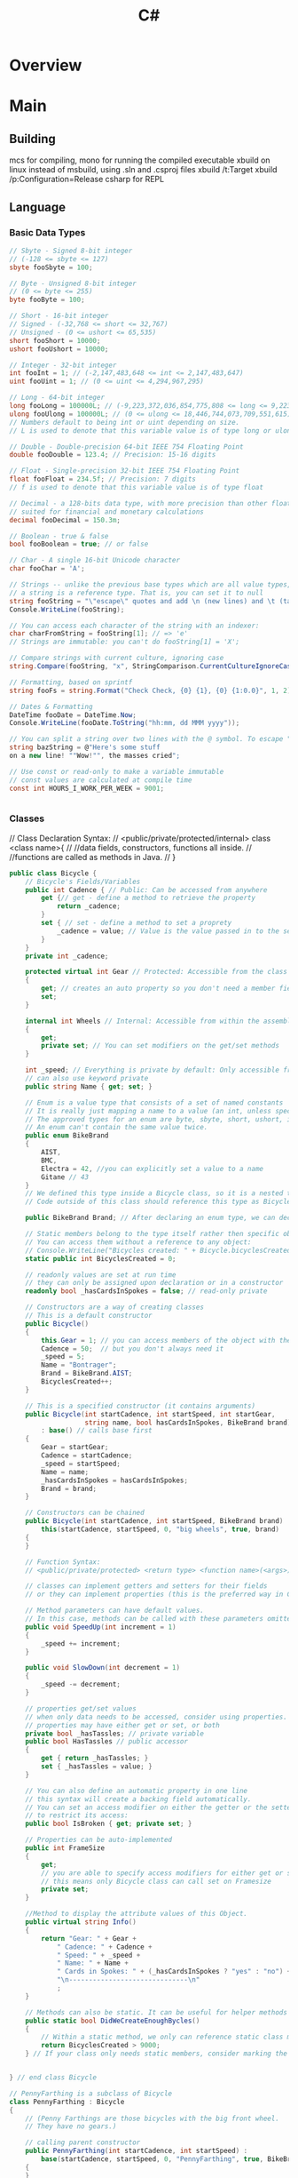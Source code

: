 #+title: C#
* Overview
* Main
** Building
mcs for compiling,
mono for running the compiled executable
xbuild on linux instead of msbuild, using .sln and .csproj files
xbuild /t:Target
xbuild /p:Configuration=Release
csharp for REPL
** Language
*** Basic Data Types
#+NAME: Basic types
#+begin_src csharp  :results value
// Sbyte - Signed 8-bit integer
// (-128 <= sbyte <= 127)
sbyte fooSbyte = 100;

// Byte - Unsigned 8-bit integer
// (0 <= byte <= 255)
byte fooByte = 100;

// Short - 16-bit integer
// Signed - (-32,768 <= short <= 32,767)
// Unsigned - (0 <= ushort <= 65,535)
short fooShort = 10000;
ushort fooUshort = 10000;

// Integer - 32-bit integer
int fooInt = 1; // (-2,147,483,648 <= int <= 2,147,483,647)
uint fooUint = 1; // (0 <= uint <= 4,294,967,295)

// Long - 64-bit integer
long fooLong = 100000L; // (-9,223,372,036,854,775,808 <= long <= 9,223,372,036,854,775,807)
ulong fooUlong = 100000L; // (0 <= ulong <= 18,446,744,073,709,551,615)
// Numbers default to being int or uint depending on size.
// L is used to denote that this variable value is of type long or ulong

// Double - Double-precision 64-bit IEEE 754 Floating Point
double fooDouble = 123.4; // Precision: 15-16 digits

// Float - Single-precision 32-bit IEEE 754 Floating Point
float fooFloat = 234.5f; // Precision: 7 digits
// f is used to denote that this variable value is of type float

// Decimal - a 128-bits data type, with more precision than other floating-point types,
// suited for financial and monetary calculations
decimal fooDecimal = 150.3m;

// Boolean - true & false
bool fooBoolean = true; // or false

// Char - A single 16-bit Unicode character
char fooChar = 'A';

// Strings -- unlike the previous base types which are all value types,
// a string is a reference type. That is, you can set it to null
string fooString = "\"escape\" quotes and add \n (new lines) and \t (tabs)";
Console.WriteLine(fooString);

// You can access each character of the string with an indexer:
char charFromString = fooString[1]; // => 'e'
// Strings are immutable: you can't do fooString[1] = 'X';

// Compare strings with current culture, ignoring case
string.Compare(fooString, "x", StringComparison.CurrentCultureIgnoreCase);

// Formatting, based on sprintf
string fooFs = string.Format("Check Check, {0} {1}, {0} {1:0.0}", 1, 2);

// Dates & Formatting
DateTime fooDate = DateTime.Now;
Console.WriteLine(fooDate.ToString("hh:mm, dd MMM yyyy"));

// You can split a string over two lines with the @ symbol. To escape " use ""
string bazString = @"Here's some stuff
on a new line! ""Wow!"", the masses cried";

// Use const or read-only to make a variable immutable
// const values are calculated at compile time
const int HOURS_I_WORK_PER_WEEK = 9001;


#+end_src
*** Classes
// Class Declaration Syntax:
// <public/private/protected/internal> class <class name>{
//    //data fields, constructors, functions all inside.
//    //functions are called as methods in Java.
// }

#+begin_src csharp  :results value
public class Bicycle {
    // Bicycle's Fields/Variables
    public int Cadence { // Public: Can be accessed from anywhere
        get {// get - define a method to retrieve the property
            return _cadence;
        }
        set { // set - define a method to set a proprety
            _cadence = value; // Value is the value passed in to the setter
        }
    }
    private int _cadence;

    protected virtual int Gear // Protected: Accessible from the class and subclasses
    {
        get; // creates an auto property so you don't need a member field
        set;
    }

    internal int Wheels // Internal: Accessible from within the assembly
    {
        get;
        private set; // You can set modifiers on the get/set methods
    }

    int _speed; // Everything is private by default: Only accessible from within this class.
    // can also use keyword private
    public string Name { get; set; }

    // Enum is a value type that consists of a set of named constants
    // It is really just mapping a name to a value (an int, unless specified otherwise).
    // The approved types for an enum are byte, sbyte, short, ushort, int, uint, long, or ulong.
    // An enum can't contain the same value twice.
    public enum BikeBrand
    {
        AIST,
        BMC,
        Electra = 42, //you can explicitly set a value to a name
        Gitane // 43
    }
    // We defined this type inside a Bicycle class, so it is a nested type
    // Code outside of this class should reference this type as Bicycle.Brand

    public BikeBrand Brand; // After declaring an enum type, we can declare the field of this type

    // Static members belong to the type itself rather then specific object.
    // You can access them without a reference to any object:
    // Console.WriteLine("Bicycles created: " + Bicycle.bicyclesCreated);
    static public int BicyclesCreated = 0;

    // readonly values are set at run time
    // they can only be assigned upon declaration or in a constructor
    readonly bool _hasCardsInSpokes = false; // read-only private

    // Constructors are a way of creating classes
    // This is a default constructor
    public Bicycle()
    {
        this.Gear = 1; // you can access members of the object with the keyword this
        Cadence = 50;  // but you don't always need it
        _speed = 5;
        Name = "Bontrager";
        Brand = BikeBrand.AIST;
        BicyclesCreated++;
    }

    // This is a specified constructor (it contains arguments)
    public Bicycle(int startCadence, int startSpeed, int startGear,
                   string name, bool hasCardsInSpokes, BikeBrand brand)
        : base() // calls base first
    {
        Gear = startGear;
        Cadence = startCadence;
        _speed = startSpeed;
        Name = name;
        _hasCardsInSpokes = hasCardsInSpokes;
        Brand = brand;
    }

    // Constructors can be chained
    public Bicycle(int startCadence, int startSpeed, BikeBrand brand) :
        this(startCadence, startSpeed, 0, "big wheels", true, brand)
    {
    }

    // Function Syntax:
    // <public/private/protected> <return type> <function name>(<args>)

    // classes can implement getters and setters for their fields
    // or they can implement properties (this is the preferred way in C#)

    // Method parameters can have default values.
    // In this case, methods can be called with these parameters omitted
    public void SpeedUp(int increment = 1)
    {
        _speed += increment;
    }

    public void SlowDown(int decrement = 1)
    {
        _speed -= decrement;
    }

    // properties get/set values
    // when only data needs to be accessed, consider using properties.
    // properties may have either get or set, or both
    private bool _hasTassles; // private variable
    public bool HasTassles // public accessor
    {
        get { return _hasTassles; }
        set { _hasTassles = value; }
    }

    // You can also define an automatic property in one line
    // this syntax will create a backing field automatically.
    // You can set an access modifier on either the getter or the setter (or both)
    // to restrict its access:
    public bool IsBroken { get; private set; }

    // Properties can be auto-implemented
    public int FrameSize
    {
        get;
        // you are able to specify access modifiers for either get or set
        // this means only Bicycle class can call set on Framesize
        private set;
    }

    //Method to display the attribute values of this Object.
    public virtual string Info()
    {
        return "Gear: " + Gear +
            " Cadence: " + Cadence +
            " Speed: " + _speed +
            " Name: " + Name +
            " Cards in Spokes: " + (_hasCardsInSpokes ? "yes" : "no") +
            "\n------------------------------\n"
            ;
    }

    // Methods can also be static. It can be useful for helper methods
    public static bool DidWeCreateEnoughBycles()
    {
        // Within a static method, we only can reference static class members
        return BicyclesCreated > 9000;
    } // If your class only needs static members, consider marking the class itself as static.


} // end class Bicycle

// PennyFarthing is a subclass of Bicycle
class PennyFarthing : Bicycle
{
    // (Penny Farthings are those bicycles with the big front wheel.
    // They have no gears.)

    // calling parent constructor
    public PennyFarthing(int startCadence, int startSpeed) :
        base(startCadence, startSpeed, 0, "PennyFarthing", true, BikeBrand.Electra)
    {
    }

    protected override int Gear
    {
        get
        {
            return 0;
        }
        set
        {
            throw new ArgumentException("You can't change gears on a PennyFarthing");
        }
    }

    public override string Info()
    {
        string result = "PennyFarthing bicycle ";
        result += base.ToString(); // Calling the base version of the method
        return result;
    }
}

// Interfaces only contain signatures of the members, without the implementation.
interface IJumpable
{
    void Jump(int meters); // all interface members are implicitly public
}

interface IBreakable
{
    bool Broken { get; } // interfaces can contain properties as well as methods & events
}

// Class can inherit only one other class, but can implement any amount of interfaces
class MountainBike : Bicycle, IJumpable, IBreakable
{
    int damage = 0;

    public void Jump(int meters)
    {
        damage += meters;
    }

    public bool Broken
    {
        get
        {
            return damage > 100;
        }
    }
}

/// <summary>
/// Used to connect to DB for LinqToSql example.
/// EntityFramework Code First is awesome (similar to Ruby's ActiveRecord, but bidirectional)
/// http://msdn.microsoft.com/en-us/data/jj193542.aspx
/// </summary>
public class BikeRespository : DbSet
{
    public BikeRespository()
        : base()
    {
    }

    public DbSet<Bicycle> Bikes { get; set; }
}

#+end_src
*** Control Structures
**** IF
#+begin_src csharp  :results value
if(true || false){} else {};
// Ternary operators
// A simple if/else can be written as follows
// <condition> ? <true> : <false>
string isTrue = (true) ? "True" : "False";


#+end_src
**** WHILE
#+begin_src csharp  :results value
while(true){};
do {} while(true);
#+end_src
**** FOR
#+begin_src csharp  :results value
for(var i = 0; i < 5; i++){}

// For Each Loop foreach loop structure => foreach(<iteratorType>
// <iteratorName> in <enumerable>)
// The foreach loop loops over any
// object implementing IEnumerable or IEnumerable<T> All the
// collection types (Array, List, Dictionary...) in the .Net framework
// implement one or both of these interfaces.  (The ToCharArray()
// could be removed, because a string also implements IEnumerable)
foreach (char character in "Hello World".ToCharArray())
{
    //Iterated over all the characters in the string
}

#+end_src

**** Switch Case
#+begin_src csharp  :results value
// A switch works with the byte, short, char, and int data types.
// It also works with enumerated types (discussed in Enum Types),
// the String class, and a few special classes that wrap
// primitive types: Character, Byte, Short, and Integer.
int month = 3;
string monthString;
switch (month)
{
    case 1:
        monthString = "January";
        break;
    case 2:
        monthString = "February";
        break;
    case 3:
        monthString = "March";
        break;
        // You can assign more than one case to an action
        // But you can't add an action without a break before another case
        // (if you want to do this, you would have to explicitly add a goto case x
    case 6:
    case 7:
    case 8:
        monthString = "Summer time!!";
        break;
    default:
        monthString = "Some other month";
        break;
}

#+end_src
*** Data Structures
// Others data structures to check out:
// Stack/Queue
// Dictionary (an implementation of a hash map)
// HashSet
// Read-only Collections
// Tuple (.Net 4+)
//Stack,Queue,Dictionary,HashSet,Tuple

**** Arrays
#+begin_src csharp  :results value
// Arrays - zero indexed
// The array size must be decided upon declaration
// The format for declaring an array is follows:
// <datatype>[] <var name> = new <datatype>[<array size>];
int[] intArray = new int[10];

// Another way to declare & initialize an array
int[] y = { 9000, 1000, 1337 };

// Indexing an array - Accessing an element
Console.WriteLine("intArray @ 0: " + intArray[0]);
// Arrays are mutable.
intArray[1] = 1;

int[] array1 = new int[5];
int[,] array2 = new int[4,6];
int[][] array3;

#+end_src
**** Lists
#+begin_src csharp  :results value
// Lists are used more frequently than arrays as they are more flexible
// The format for declaring a list is follows:
// List<datatype> <var name> = new List<datatype>();
List<int> intList = new List<int>();
List<string> stringList = new List<string>();
List<int> z = new List<int> { 9000, 1000, 1337 }; // intialize
// The <> are for generics - Check out the cool stuff section

// Lists don't default to a value;
// A value must be added before accessing the index
intList.Add(1);
Console.WriteLine("intList @ 0: " + intList[0]);

#+end_src

**** Objects/Classes
#+begin_src csharp  :results value
class Person : InheritClass, AndAnInterface
{
    private string myName ="N/A";
    private int myAge = 0;

    // Declare a Name property of type string:
    public string Name
    {
        get
        {
            return myName;
        }
        set
        {
            myName = value;
        }
    }

    public override string ToString()
    {
        return "Name = " + Name + ", Age = " + Age;
    }

}

#+end_src
***** Object Creation:
#+begin_src csharp  :results value
//use new
Person blah = new Person();
#+end_src

***** Methods:
#+begin_src csharp  :results value
blah.something();
#+end_src

*** Delegates:
A delegate in C# is similar to a function pointer in C or C++. Using a
delegate allows the programmer to encapsulate a reference to a method
inside a delegate object. The delegate object can then be passed to
code which can call the referenced method, without having to know at
compile time which method will be invoked. Unlike function pointers in
C or C++, delegates are object-oriented, type-safe, and secure.

#+NAME: Delegates
#+begin_src csharp :results value
// Declare a delegate type for processing a book:
public delegate void ProcessBookDelegate(Book book);

// Call a passed-in delegate on each paperback book to process it:
public void ProcessPaperbackBooks(ProcessBookDelegate processBook)
{
    foreach (Book b in list)
    {
        if (b.Paperback)
            // Calling the delegate:
            processBook(b);
    }
}



#+end_src

#+NAME: Deletgates 2
#+begin_src csharp  :results value
// Create a new delegate object associated with the static
// method Test.PrintTitle:
bookDB.ProcessPaperbackBooks(new ProcessBookDelegate(PrintTitle));

// Print the title of the book.
static void PrintTitle(Book b)
{
    Console.WriteLine("   {0}", b.Title);
}


#+end_src

*** Dynamic Objects
#+begin_src csharp  :results value
// DYNAMIC OBJECTS (great for working with other languages)
dynamic student = new ExpandoObject();
student.FirstName = "First Name"; // No need to define class first!

// You can even add methods (returns a string, and takes in a string)
student.Introduce = new Func<string, string>(
(introduceTo) => string.Format("Hey {0}, this is {1}", student.FirstName, introduceTo));
Console.WriteLine(student.Introduce("Beth"));


#+end_src
*** Generics
#+begin_src csharp  :results value
// The classes for TKey and TValue is specified by the user calling this function.
// This method emulates the SetDefault of Python
public static TValue SetDefault<TKey, TValue>(
    IDictionary<TKey, TValue> dictionary,
    TKey key,
    TValue defaultItem)
{
    TValue result;
    if (!dictionary.TryGetValue(key, out result))
        return dictionary[key] = defaultItem;
    return result;
}

// You can narrow down the objects that are passed in
public static void IterateAndPrint<T>(T toPrint) where T: IEnumerable<int>
{
    // We can iterate, since T is a IEnumerable
    foreach (var item in toPrint)
        // Item is an int
        Console.WriteLine(item.ToString());
}


#+end_src
*** Heap or Stack?
When you call the New operator on a class, it will be allocated on the
heap.
When you instantiate a struct, it gets created on the
stack.
This will yield performance gains. Also, you will not be
dealing with references to an instance of a struct as you would with
classes. You will be working directly with the struct
instance. Because of this, when passing a struct to a method, it's
passed by value instead of as a reference.

*** Inspection and Output:
#+NAME: inspection
#+begin_src csharp  :results value
// Print out the name and the age associated with the person:
Console.WriteLine("Person details - {0}", person);
#+end_src
*** Lambdas
#+begin_src csharp  :results value
// LAMBDA EXPRESSIONS - allow you to write code in line
Func<int, int> square = (x) => x * x; // Last T item is the return value
Console.WriteLine(square(3)); // 9
#+end_src
*** Memory Management
//Automatic, uses destructors:
~A(){}

*** Namespaces
#+NAME: Standard imports
#+begin_src csharp  :results value
using System;
using System.Collections.Generic;
using System.Data.Entity;
using System.Dynamic;
using System.Linq;
using System.Linq.Expressions;
using System.Net;
using System.Threading.Tasks;
using System.IO;


#+end_src

*** Networking
On the C# side, breaks down to using System.Net.Sockets,
and System for [Serializable] flag for data classes.

#+begin_src csharp
using System;
using System.Net.Sockets;

[Serializable]
public class MyData {
    public int age;
    public string name;
}

public String host = "localhost";
public Int32 port = 50000;

TcpClient tcp_socket = new TcpClient(host, port);
NetworkStream net_stream = tcp_socket.GetStream();
StreamWriter socket_writer = new StreamWriter(net_stream);
StreamReader socket_reader = new StreamReader(net_stream);
socket_writer.AutoFlush = true;
#+end_src

With Actual Transmission being:
#+begin_src csharp
MyData example = new MyData(23, "Bob");
string data = JsonUtility.ToJson(example);
socket_writer.Writer(dataAsJson);
#+end_src

And Reading being:
#+begin_src csharp
string readString = socket_reader.ReadLine();
JsonUtility.FromJsonOverwrite(example, readString);
#+end_src

Closing:
#+begin_src csharp
socket_writer.Close();
socket_reader.Close();
tcp_socket.Close();
#+end_src

*** Nullables, Defaults and Generics
#+begin_src csharp  :results value
// NULLABLE TYPES - great for database interaction / return values
// any value type (i.e. not a class) can be made nullable by suffixing a ?
// <type>? <var name> = <value>
int? nullable = null; // short hand for Nullable<int>
Console.WriteLine("Nullable variable: " + nullable);
bool hasValue = nullable.HasValue; // true if not null

// ?? is syntactic sugar for specifying default value (coalesce)
// in case variable is null
int notNullable = nullable ?? 0; // 0

// IMPLICITLY TYPED VARIABLES - you can let the compiler work out what the type is:
var magic = "magic is a string, at compile time, so you still get type safety";
// magic = 9; will not work as magic is a string, not an int

// GENERICS
//
var phonebook = new Dictionary<string, string>() {
    {"Sarah", "212 555 5555"} // Add some entries to the phone book
};


#+end_src

*** Operators
#+begin_src csharp  :results value
int i1 = 1, i2 = 2; // Shorthand for multiple declarations

// Arithmetic is straightforward
Console.WriteLine(i1 + i2 - i1 * 3 / 7); // => 3

// Modulo
Console.WriteLine("11%3 = " + (11 % 3)); // => 2

// Comparison operators
Console.WriteLine("3 == 2? " + (3 == 2)); // => false
Console.WriteLine("3 != 2? " + (3 != 2)); // => true
Console.WriteLine("3 > 2? " + (3 > 2)); // => true
Console.WriteLine("3 < 2? " + (3 < 2)); // => false
Console.WriteLine("2 <= 2? " + (2 <= 2)); // => true
Console.WriteLine("2 >= 2? " + (2 >= 2)); // => true

// Bitwise operators!
/*
  ~       Unary bitwise complement
  <<      Signed left shift
  >>      Signed right shift
  &       Bitwise AND
  ^       Bitwise exclusive OR
  |       Bitwise inclusive OR
,*/

// Incrementations
int i = 0;
Console.WriteLine("\n->Inc/Dec-rementation");
Console.WriteLine(i++); //i = 1. Post-Incrementation
Console.WriteLine(++i); //i = 2. Pre-Incrementation
Console.WriteLine(i--); //i = 1. Post-Decrementation
Console.WriteLine(--i); //i = 0. Pre-Decrementation


#+end_src
*** Resource Management
#+begin_src csharp  :results value
// DISPOSABLE RESOURCES MANAGEMENT - let you handle unmanaged resources easily.
// Most of objects that access unmanaged resources (file handle, device contexts, etc.)
// implement the IDisposable interface. The using statement takes care of
// cleaning those IDisposable objects for you.
using (StreamWriter writer = new StreamWriter("log.txt"))
{
    writer.WriteLine("Nothing suspicious here");
    // At the end of scope, resources will be released.
    // Even if an exception is thrown.
}


#+end_src

*** Sorting
#+begin_src csharp  :results value
List<Order> SortedList = objListOrder.OrderBy(o => o.OrderDate).ToList();

//Alt, using LINQ:
var x = from x in list orderBy x.val select x
#+end_src

*** Type Casting
#+begin_src csharp  :results value
// Converting data

// Convert String To Integer
// this will throw an Exception on failure
int.Parse("123");//returns an integer version of "123"

// try parse will default to type default on failure
// in this case: 0
int tryInt;
if (int.TryParse("123", out tryInt)) // Function is boolean
    Console.WriteLine(tryInt);       // 123

// Convert Integer To String
// Convert class has a number of methods to facilitate conversions
Convert.ToString(123);
// or
tryInt.ToString();
#+end_src
*** Value vs Reference
A value type is either a struct type or an enumeration type.
C# provides a set of predefined struct types called the simple types.
The simple types are identified through reserved words.

A reference type is a class type, an interface type, an array type,
or a delegate type.

** Unity:
CMD-' will bring up documentation in monodevelop

GUI Text: requires a gui layer on the camera, and uses camera coordinates so 0.0
-> 1.0

Typical base class: Monobehaviour
using UnityEngine;

Templates: GetComponent.<Rigidbody>();
*** Standard Functions:
#+begin_src csharp  :results value
#pragma strict

//Called before first frame
function Start () {
    //Get a component of the gameobject the script is attached to
    var rb = GetComponent.<Rigidbody>();
    //Finds a specific child object
    transform.Find("gun");
    //Get a game object from anywhere in the scene.
    GameObject.Find("something");
    player = GameObject.FindWithTag("Player");
    enemies = GameObject.FindGameObjectsWithTag("Enemy");
    //Instantiation:
    public GameObject enemy;
    Instantiate(enemy);
    //Destroy: (can destroy individual components)
    Destroy(enemy,0.5f);//time delay
}

//Called for each object at scene load
function Awake(){}

//called before frame is rendered or animations calculated
function Update () {}

//Called before each physics step
function FixedUpdate(){}


//Called periodically for guis
function OnGUI(){}

//Mouse event functions: Over,Down...
function OnMouseOver(){}

function OnDestroy(){}

//physics events
//CollisionEnter,Stay,Exit
//OnTriggerEnter,Stay,Exit when as a trigger
function OnCollisionEnter(otherObj: Collision){}


#+end_src
*** Debug:
#+begin_src csharp  :results value
Debug.Log()
#+end_src

*** Coroutines:
#+begin_src csharp  :results value
yield //optional: WaitForSeconds(0.1);
#+end_src

*** Vector2:
#+begin_src csharp  :results value
//Array: Add, Clear, Concat, Join, Pop, Push, RemoveAt, Shift, Unshift, Sort
// Exposes an float array in the inspector,
// which you can edit there.
//Typed arrays are fast but unresizable
var values : float[];
// Copy the js array into a builtin array
var builtinArray : Vector3[] = array.ToBuiltin(Vector3) as Vector3[];
// Assign the builtin array to a js Array
var newarr = new Array (builtinArray);


#+end_src
one, right, up, zero,
magnitude, normalized, x, y
Static : Max,Min, Lerp, Dot, Distance, Angle, Scale

*** Editor stuff
Example class to edit:
#+begin_src csharp
using System.Collections;
using System.Collections.Generic;
using UnityEngine;

public class JGBezier : MonoBehaviour {
    private static class Bezier {
        public static Vector3 GetPoint (Vector3 p0, Vector3 p1, Vector3 p2, float t){
            //Vector3 firstLerp = Vector3.Lerp (p0, p1, t);
            //Vector3 secondLerp = Vector3.Lerp (p1, p2, t);
            //return Vector3.Lerp (firstLerp, secondLerp, t);
            t = Mathf.Clamp01(t);
            float oneMinusT = 1f - t;
            return oneMinusT * oneMinusT * p0 +
                2f * oneMinusT * t * p1 +
                t * t * p2;

        }

        public static Vector3 GetFirstDerivative (Vector3 p0, Vector3 p1, Vector3 p2, float t){
            return 2f * (1f - t) * (p1 - p0) +
                2f * t * (p2 - p1);
        }
    }

    public Vector3[] points;

    public void Reset () {
        points = new Vector3[] {
            new Vector3 (1f, 0f, 0f),
            new Vector3 (2f, 0f, 0f),
            new Vector3 (3f, 0f, 0f)
        };
    }

    public Vector3 GetPoint (float t) {
        return transform.TransformPoint (Bezier.GetPoint (points [0], points [1], points [2], t));
    }

    public Vector3 GetVelocity( float t){
        return transform.TransformPoint(Bezier.GetFirstDerivative(points[0], points[1], points[2], t)) -
            transform.position;
    }
}
#+end_src
Code for the editor:
#+begin_src csharp
using System.Collections;
using System.Collections.Generic;
using UnityEngine;
using UnityEditor;

[CustomEditor(typeof(JGBezier))]
public class BezierInspector : Editor {

    private JGBezier curve;
    private Transform cTransform;
    private Quaternion cRotation;
    private const int lineSteps = 10;

    private void OnSceneGUI () {
        curve = target as JGBezier;
        cTransform = curve.transform;
        cRotation = Tools.pivotRotation == PivotRotation.Local ? cTransform.rotation : Quaternion.identity;

        Vector3 p0 = ShowPoint (0);
        Vector3 p1 = ShowPoint (1);
        Vector3 p2 = ShowPoint (2);

        Handles.color = Color.grey;
        Handles.DrawLine (p0, p1);
        Handles.DrawLine (p1, p2);

        Handles.color = Color.green;
        Vector3 lineStart = curve.GetPoint (0f);
        Handles.DrawLine (lineStart, lineStart + curve.GetVelocity (0f));
        for (int i = 1; i <= lineSteps; i++) {
            Handles.color = Color.red;
            Vector3 lineEnd = curve.GetPoint (i / (float)lineSteps);
            Handles.DrawLine (lineStart, lineEnd);
            Handles.color = Color.green;
            Handles.DrawLine (lineEnd, lineEnd + curve.GetVelocity (i / (float)lineSteps));
            lineStart = lineEnd;
        }

    }

    private Vector3 ShowPoint (int index){
        Vector3 point = cTransform.TransformPoint (curve.points [index]);
        EditorGUI.BeginChangeCheck ();
        point = Handles.DoPositionHandle (point, cRotation);
        if (EditorGUI.EndChangeCheck ()) {
            Undo.RecordObject (curve, "Move Point");
            EditorUtility.SetDirty (curve);
            curve.points [index] = cTransform.InverseTransformPoint (point);
        }
        return point;
    }
}
#+end_src
*** Splines
Base Spline class:
#+begin_src csharp
using System.Collections;
using System.Collections.Generic;
using UnityEngine;

public class JGSpline : MonoBehaviour {
    private static class Bezier {
        public static Vector3 GetPoint3 (Vector3 p0, Vector3 p1, Vector3 p2, Vector3 p3, float t){
            t = Mathf.Clamp01 (t);
            float oneMinusT = 1f - t;
            return oneMinusT * oneMinusT * oneMinusT * p0 +
                3f * oneMinusT * oneMinusT * t * p1 +
                3f * oneMinusT * t * t * p2 +
                t * t * t * p3;
        }

        public static Vector3 GetFirstDerivative3 (Vector3 p0, Vector3 p1, Vector3 p2, Vector3 p3, float t){
            t = Mathf.Clamp01 (t);
            float oneMinusT = 1f - t;
            return 3f * oneMinusT * oneMinusT * (p1 - p0) +
                6f * oneMinusT * t * (p2 - p1) +
                3f * t * t * (p3 - p2);
        }

    }


    public Vector3[] points;

    public void Reset () {
        points = new Vector3[] {
            new Vector3 (1f, 0f, 0f),
            new Vector3 (2f, 0f, 0f),
            new Vector3 (3f, 0f, 0f),
            new Vector3 (4f, 0f, 0f)
        };
    }

    public Vector3 GetPoint (float t) {
        int i;
        if (t >= 1f) {
            t = 1f;
            i = points.Length - 4;
        } else {
            t = Mathf.Clamp01 (t) * CurveCount;
            i = (int)t;
            t -= i;
            i *= 3;
        }
        return transform.TransformPoint (Bezier.GetPoint3 (points [i], points [i+1], points [i+2], points[3], t));
    }

    public Vector3 GetVelocity( float t){
        int i;
        if (t >= 1f) {
            t = 1f;
            i = points.Length - 4;
        } else {
            t = Mathf.Clamp01 (t) * CurveCount;
            i = (int)t;
            t -= i;
            i *= 3;
        }
        return transform.TransformPoint(Bezier.GetFirstDerivative3(points[0], points[1], points[2], points[3], t)) -
            transform.position;
    }

    public Vector3 GetDirection (float t){
        return GetVelocity (t).normalized * 2;
    }

    public void AddCurve(){
        Vector3 point = points [points.Length - 1];
        System.Array.Resize (ref points, points.Length + 3);
        point.x += 1f;
        points [points.Length - 3] = point;
        point.x += 1f;
        points [points.Length - 2] = point;
        point.x += 1f;
        points [points.Length - 1] = point;
    }

    public int CurveCount {
        get {
            return (points.Length - 1) / 3;
        }
    }

}
#+end_src

Inspector:
#+begin_src csharp
using System.Collections;
using System.Collections.Generic;
using UnityEngine;
using UnityEditor;

[CustomEditor(typeof(JGSpline))]
public class SplineInspector : Editor {

    private JGSpline curve;
    private Transform cTransform;
    private Quaternion cRotation;
    private const int lineSteps = 10;
    private const float directionScale = 0.5f;
    private const int stepsPerCurve = 10;
    private const float handleSize = 0.04f;
    private const float pickSize = 0.06f;
    private int selectedIndex = -1;

    public override void OnInspectorGUI (){
        DrawDefaultInspector ();
        curve = target as JGSpline;
        if (GUILayout.Button ("Add Curve")) {
            Undo.RecordObject (curve, "Add Curve");
            curve.AddCurve ();
            EditorUtility.SetDirty (curve);
        }
    }

    private void OnSceneGUI () {
        curve = target as JGSpline;
        cTransform = curve.transform;
        cRotation = Tools.pivotRotation == PivotRotation.Local ? cTransform.rotation : Quaternion.identity;

        //Loop
        Vector3 p0 = ShowPoint (0);
        for (int i = 1; i < curve.points.Length; i += 3) {
            Vector3 p1 = ShowPoint (i);
            Vector3 p2 = ShowPoint (i + 1);
            Vector3 p3 = ShowPoint (i + 2);

            Handles.color = Color.grey;
            Handles.DrawLine (p0, p1);
            Handles.DrawLine (p2, p3);

            Handles.DrawBezier (p0, p3, p1, p2, Color.white, null, 2f);
            p0 = p3;
        }

        ShowDirections ();
        /* not needed because of Handles.DrawBezier
           Handles.color = Color.green;
           Vector3 lineStart = curve.GetPoint (0f);
           Handles.DrawLine (lineStart, lineStart + curve.GetDirection (0f));
           for (int i = 1; i <= lineSteps; i++) {
           Handles.color = Color.red;
           Vector3 lineEnd = curve.GetPoint (i / (float)lineSteps);
           Handles.DrawLine (lineStart, lineEnd);
           Handles.color = Color.green;
           Handles.DrawLine (lineEnd, lineEnd + curve.GetDirection (i / (float)lineSteps));
           lineStart = lineEnd;
           }
        ,*/

    }

    //get s a value while registering for changes
    private Vector3 ShowPoint (int index){
        Vector3 point = cTransform.TransformPoint (curve.points [index]);
        float size = HandleUtility.GetHandleSize (point);
        Handles.color = Color.white;
        if (Handles.Button (point, cRotation, size * handleSize, size * pickSize, Handles.DotHandleCap)) {
            selectedIndex = index;
        }
        if (selectedIndex == index) {
            EditorGUI.BeginChangeCheck ();
            point = Handles.DoPositionHandle (point, cRotation);
            if (EditorGUI.EndChangeCheck ()) {
                Undo.RecordObject (curve, "Move Point");
                EditorUtility.SetDirty (curve);
                curve.points [index] = cTransform.InverseTransformPoint (point);
            }
        }
        return point;
    }

    private void ShowDirections(){
        Handles.color = Color.green;
        Vector3 point = curve.GetPoint (0f);
        Handles.DrawLine (point, point + curve.GetDirection (0f) * directionScale);
        int steps = stepsPerCurve * curve.CurveCount;
        for (int i = 1; i <= steps; i++) {
            point = curve.GetPoint(i / (float)steps);
            Handles.DrawLine(point, point + curve.GetDirection( i / (float) steps) * directionScale);
        }
    }


}

#+end_src
*** Blender Import
Unity loads blender files natively.
Set 'Material Naming' in the imported prefabs to 'From Model's Material'
To use Sprytile tilesets, import the texture and add them to the albedo of the shader for the object.
** Shader Notes
Notes based on [[http://www.alanzucconi.com/2015/06/10/a-gentle-introduction-to-shaders-in-unity3d/][Alan Zucconi's tutorials]]
[[https://digitalerr0r.wordpress.com/2015/09/02/unity-5-shader-programming-1-an-introduction-to-shaders/][secondary tutorial]]
[[http://catlikecoding.com/unity/tutorials/][tertiary tutorial]]
[[https://en.wikibooks.org/wiki/Cg_Programming/Vertex_Transformations][cg wikibook]]
[[http://www.catalinzima.com/xna/tutorials/crash-course-in-hlsl/][hlsl]]
Types: 32 bit *float* is rarely needed,
16 bit *half* preferred
10 bit *fixed* goes from -2 to +2

*** Basic layout:
#+begin_src csharp shader
     Shader "MyShader"
     {
       Properties
       {
           // The properties of your shaders
           // - textures
           // - colours
           // - parameters
           // ...
       }

       SubShader
       {
           // The code of your shaders
           // - surface shader
           //    OR
           // - vertex and fragment shader
           //    OR
           // - fixed function shader
       }
     }
#+end_src
*** Properties
Provides unity inspector access to variables
#+begin_src csharp
Properties
{
    // Type "2D" indicates texture parameters
    // the subshader type corresponding to "2D" == "sampler2D"
    _MyTexture ("My texture", 2D) = "white" {}
    //bump to indicate a normal map
    _MyNormalMap ("My normal map", 2D) = "bump" {}	// Grey

    _MyInt ("My integer", Int) = 2
        _MyFloat ("My float", Float) = 1.5
        _MyRange ("My range", Range(0.0, 1.0)) = 0.5

        //Colours are RGBA,
        //subshader corresponding type: "float4" or "half4"
        _MyColor ("My colour", Color) = (1, 0, 0, 1)	// (R, G, B, A)
        _MyVector ("My Vector4", Vector) = (0, 0, 0, 0)	// (x, y, z, w)
}
#+end_src
*** Shader Body
#+begin_src csharp
SubShader
{
    Tags
    {
        "Queue"      = "Geometry"
        "RenderType" = "Opaque"
    }
    CGPROGRAM
    // Cg / HLSL code of the shader
    // ...
    ENDCG
}
#+end_src
**** Tags
[[https://docs.unity3d.com/Manual/SL-PassTags.html][Tags]] define properties of the shader to unity.

*Queue* : The order to render the shader
*Rendertype* : How to render the shader
*LightMode* : ForwardBase rendering.

Queue Values are an int:
Background: 1000,
Geometry : 2000,
Transparent : 3000,
Overlay : 4000

Can also specify offsets: Background+2
**** Imports
To access global variables:
#include "UnityCG.cginc"

*** Surface Shaders
uses #pragma surface [functionName] [params]
#+begin_src csharp
CGPROGRAM
// Uses the Labertian lighting model
#pragma surface surf Lambert
    sampler2D _MainTex;	// The input texture
struct Input {
    float2 uv_MainTex;
};

void surf (Input IN, inout SurfaceOutput o) {
    o.Albedo = tex2D (_MainTex, IN.uv_MainTex).rgb;
}
ENDCG
#+end_src

#+begin_src csharp
Shader "Example/Diffuse Simple" {
    SubShader {
        Tags { "RenderType" = "Opaque" }
        CGPROGRAM
    #pragma surface surf Lambert
            struct Input {
            float4 color : COLOR;
        };
        void surf (Input IN, inout SurfaceOutput o) {
            o.Albedo = 1; // 1 = (1,1,1,1) = white
        }
        ENDCG
            }
    Fallback "Diffuse"
}
#+end_src

#+begin_src csharp
Shader "Example/Diffuse Texture" {
    Properties {
        _MainTex ("Texture", 2D) = "white" {}
    }
    SubShader {
        Tags { "RenderType" = "Opaque" }
        CGPROGRAM
    #pragma surface surf Lambert
            struct Input {
            float2 uv_MainTex;
        };
        sampler2D _MainTex;
        void surf (Input IN, inout SurfaceOutput o) {
            o.Albedo = tex2D (_MainTex, IN.uv_MainTex).rgb;
        }
        ENDCG
            }
    Fallback "Diffuse"
}
#+end_src

**** Struct SurfaceOutput:
fixed3 Albedo
fixed3 Normal
fixed3 Emission
half Specular
fixed Glass
fixed Alpha

*** Vertex Shaders
uses #pragma vertex [funcName]
Where function has the form: *vertOutput vert(vertInput)*

#+begin_src csharp
Pass {
CGPROGRAM

#pragma vertex vert
#pragma fragment frag

struct vertInput {
float4 pos : POSITION;
};

struct vertOutput {
float4 pos : SV_POSITION;
};

vertOutput vert(vertInput input) {
vertOutput o;
o.pos = mul(UNITY_MATRIX_MVP, input.pos);
return o;
}

half4 frag(vertOutput output) : COLOR {
return half4(1.0, 0.0, 0.0, 1.0);
}
ENDCG
}
#+end_src

*** Fragment Shaders
uses #pragma fragment [functionName]
Where the function has form: *half4 frag(vertOutput)*

*** Functions and Values
[[https://msdn.microsoft.com/en-us/library/windows/desktop/ff471376(v=vs.85).aspx][functions in hlsl]]
[[https://docs.unity3d.com/Manual/SL-UnityShaderVariables.html][built in variables]]
[[https://docs.unity3d.com/Manual/SL-VertexProgramInputs.html][vertex data]]

UNITY_MATRIX_MVP : A Matrix multiplier to convert 3d space to 2d screen position
mul : Multiplies two matrices

tex2D : takes a texture and uv coordinate, returns RGBA


_Time, _SinTime, _CosTime : Floats.

*** Examples
**** Debug shaders

***** DebugUVs:
#+begin_src shader
       Shader "Custom/DebugUVs" {
        Properties {
            _Amnt ("Amount", float) = 1.0
        }

        SubShader {
            Pass {
                CGPROGRAM
                #include "UnityCG.cginc"
                #pragma target 2.0
                #pragma vertex vert
                #pragma fragment frag

                float4 _LightColor0;
                float _Amnt;

                struct vsIn {
                    float4 position : POSITION;
                    float3 normal : NORMAL;
                    float2 uv : TEXCOORD0;
                };

                struct vsOut {
                    float4 position : SV_POSITION;
                    float3 normal : NORMAL;
                    float4 uv : TEXCOORD0;
                };

                vsOut vert(vsIn v){
                    vsOut o;
                    o.position = UnityObjectToClipPos(v.position);
                    o.uv = float4 ( v.uv.xy, 0, 0);
                    return o;
                }

                float4 frag(vsOut psIn) : SV_TARGET {
                    half4 c = frac( psIn.uv );
                    if (any(saturate(psIn.uv) - psIn.uv)){
                        c.b = 0.5;
                    }
                    return c;
                }
                ENDCG
            }
        }
       }

#+end_src



***** DebugVerts
#+begin_src shader
       Shader "Custom/DebugVerts" {
           Properties {
               _Amnt ("Amount", float) = 1.0
           }

           SubShader {
               Pass {
                   CGPROGRAM
                   #include "UnityCG.cginc"
                   #pragma target 2.0
                   #pragma vertex vert
                   #pragma fragment frag

                   float4 _LightColor0;
                   float _Amnt;

                   struct vsIn {
                       float4 position : POSITION;
                       float4 color : COLOR;
                       float2 uv : TEXCOORD0;
                   };

                   struct vsOut {
                       float4 position : SV_POSITION;
                       float4 color : COLOR;
                   };

                   vsOut vert(vsIn v){
                       vsOut o;
                       o.position = UnityObjectToClipPos(v.position);
                       o.color = v.color;
                       return o;
                   }

                   float4 frag(vsOut psIn) : SV_TARGET {
                       return psIn.color;
                   }
                   ENDCG
               }
           }
       }
#+end_src

***** DebugNormals
#+begin_src shader
       Shader "Custom/DebugNormals" {
           Properties {
               _Amnt ("Amount", float) = 1.0
           }

           SubShader {
               Pass {
                   CGPROGRAM
                   #include "UnityCG.cginc"
                   #pragma target 2.0
                   #pragma vertex vert
                   #pragma fragment frag

                   float4 _LightColor0;
                   float _Amnt;

                   struct vsIn {
                       float4 position : POSITION;
                       float3 normal : NORMAL;
                   };

                   struct vsOut {
                       float4 position : SV_POSITION;
                       fixed4 color : COLOR;
                   };

                   vsOut vert(vsIn v){
                       vsOut o;
                       o.position = UnityObjectToClipPos(v.position);
                       o.color.xyz = v.normal * 0.5 + 0.5;
                       o.color.w = 1.0;
                       return o;
                   }

                   float4 frag(vsOut psIn) : SV_TARGET {
                       return psIn.color;
                   }
                   ENDCG
               }
           }
       }

#+end_src

**** Simple lighting
#+begin_src shader
      Shader "Custom/DiffuseSimpleWGlobals" {
          SubShader {
              Tags { "LightMode" = "ForwardBase" }
              Pass {
                  CGPROGRAM
                  #include "UnityCG.cginc"
                  #pragma target 2.0
                  #pragma vertex vert
                  #pragma fragment frag

                  float4 _LightColor0;

                  struct vsIn {
                      float4 position : POSITION;
                      float3 normal : NORMAL;
                  };

                  struct vsOut {
                      float4 position : SV_POSITION;
                      float3 normal : NORMAL;
                  };

                  vsOut vert(vsIn v){
                      vsOut o;
                      o.position = UnityObjectToClipPos(v.position);
                      o.normal = normalize(mul(float4(v.normal, 0.0), unity_WorldToObject));
                      return o;
                  }

                  float4 frag(vsOut psIn) : SV_TARGET {
                      float4 ambientLight = UNITY_LIGHTMODEL_AMBIENT;

                      float4 LightDirection = normalize(_WorldSpaceLightPos0);
                      float4 diffuseTerm = saturate(dot(LightDirection, psIn.normal));
                      float4 diffuseLight = diffuseTerm * _LightColor0;

                      return ambientLight + diffuseLight;
                  }
                  ENDCG
              }
          }
      }
#+end_src

**** Simple textured
#+begin_src shader
      // Upgrade NOTE: replaced '_World2Object' with 'unity_WorldToObject'

      Shader "Custom/TextureSimple" {
          Properties {
              _MainTexture ("Main Texture", 2D) = "white" {}
              _TexChange ("Tex Change", float) = 0
          }

          SubShader {
              Tags { "LightMode" = "ForwardBase" }
              Pass {
                  CGPROGRAM
                  #include "UnityCG.cginc"
                  #pragma target 2.0
                  #pragma vertex vert
                  #pragma fragment frag

                  sampler2D _MainTexture;
                  float4 _LightColor0;
                  float _TexChange;

                  struct vsIn {
                      float4 position : POSITION;
                      float3 normal : NORMAL;
                      float2 uv : TEXCOORD0;
                  };

                  struct vsOut {
                      float4 position : SV_POSITION;
                      float3 normal : NORMAL;
                      float2 uv : TEXCOORD0;
                  };

                  vsOut vert(vsIn v){
                      vsOut o;
                      o.position = UnityObjectToClipPos(v.position);
                      o.normal = normalize(mul(float4(v.normal, 0.0), unity_WorldToObject));
                      o.uv = v.uv;
                      return o;
                  }

                  float4 frag(vsOut psIn) : SV_TARGET {
                      float4 ambientLight = UNITY_LIGHTMODEL_AMBIENT;

                      float4 LightDirection = normalize(_WorldSpaceLightPos0);
                      float4 diffuseTerm = saturate(dot(LightDirection, psIn.normal));
                      float4 diffuseLight = diffuseTerm * _LightColor0;

                      float csin = _SinTime[0] + _SinTime[1] + _SinTime[2];

                      //float4 tex = tex2D(_MainTexture, sin(20*(psIn.uv + csin)));
                      float4 tex = tex2D(_MainTexture, psIn.uv);
                      return ambientLight + diffuseLight + tex;
                  }
                  ENDCG
              }
          }
      }

#+end_src



**** Simple vertex shader
#+begin_src shader
      Shader "Custom/VertMovement" {
          Properties {
              _Amnt ("Amount", float) = 1.0
          }

          SubShader {
              Pass {
                  CGPROGRAM
                  #include "UnityCG.cginc"
                  #pragma target 2.0
                  #pragma vertex vert
                  #pragma fragment frag

                  float4 _LightColor0;
                  float _Amnt;

                  struct vsIn {
                      float4 position : POSITION;
                      float3 normal : NORMAL;
                      float2 uv : TEXCOORD0;
                  };

                  struct vsOut {
                      float4 position : SV_POSITION;
                      float3 normal : NORMAL;
                      float2 uv : TEXCOORD0;
                  };

                  vsOut vert(vsIn v){
                      vsOut o;
                      o.normal = normalize(mul(float4(v.normal, 0.0), unity_WorldToObject));
                      o.uv = v.uv;
                      o.position = UnityObjectToClipPos(v.position);
                      o.position += float4(o.normal * ((1 + _SinTime[1]) * _Amnt),0);
                      return o;
                  }

                  float4 frag(vsOut psIn) : SV_TARGET {
                      float4 ambientLight = UNITY_LIGHTMODEL_AMBIENT;

                      float4 LightDirection = normalize(_WorldSpaceLightPos0);
                      float4 diffuseTerm = saturate(dot(LightDirection, psIn.normal));
                      float4 diffuseLight = diffuseTerm * _LightColor0;

                      float csin = _SinTime[0] + _SinTime[1] + _SinTime[2];

                      //float4 tex = tex2D(_MainTexture, sin(20*(psIn.uv + csin)));
                      return ambientLight + diffuseLight;
                  }
                  ENDCG
              }
          }
      }

#+end_src

** Sandbox
#+NAME: csharp
#+begin_src csharp :results value
class HelloWorld{

    public static void Main(){
        foreach (char character in "hello world".ToCharArray()) {
            System.Console.WriteLine(character);
        }
    }
}
#+end_src

#+RESULTS: csharp
| h |
| e |
| l |
| l |
| o |
|   |
| w |
| o |
| r |
| l |
| d |
* Links
http://learnxinyminutes.com/docs/csharp/
https://msdn.microsoft.com/en-us/library/aa645596(v=vs.71).aspx
http://docs.unity3d.com/Manual/UnityOverview.html
http://www.beforegame.net/blog/scene-lighting-and-post-processing-in-before/#more-11
[[http://docs.unity3d.com/412/Documentation/ScriptReference/index.Accessing_Other_Game_Objects.html][Unity: Accessing Other Game Objects]]

